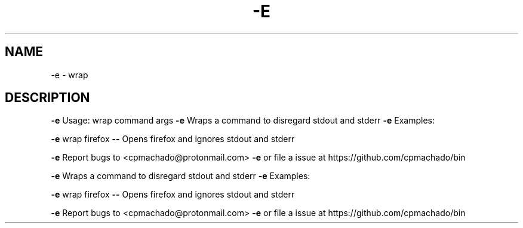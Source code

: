 .\" DO NOT MODIFY THIS FILE!  It was generated by help2man 1.47.6.
.TH -E "1" "November 2019" "-e Usage: wrap command args" "User Commands"
.SH NAME
-e \- wrap
.SH DESCRIPTION
\fB\-e\fR Usage: wrap command args
\fB\-e\fR Wraps a command to disregard stdout and stderr
\fB\-e\fR Examples:
.PP
\fB\-e\fR wrap firefox \fB\-\-\fR Opens firefox and ignores stdout and stderr
.PP
\fB\-e\fR Report bugs to <cpmachado@protonmail.com>
\fB\-e\fR or file a issue at https://github.com/cpmachado/bin
.PP
\fB\-e\fR Wraps a command to disregard stdout and stderr
\fB\-e\fR Examples:
.PP
\fB\-e\fR wrap firefox \fB\-\-\fR Opens firefox and ignores stdout and stderr
.PP
\fB\-e\fR Report bugs to <cpmachado@protonmail.com>
\fB\-e\fR or file a issue at https://github.com/cpmachado/bin
